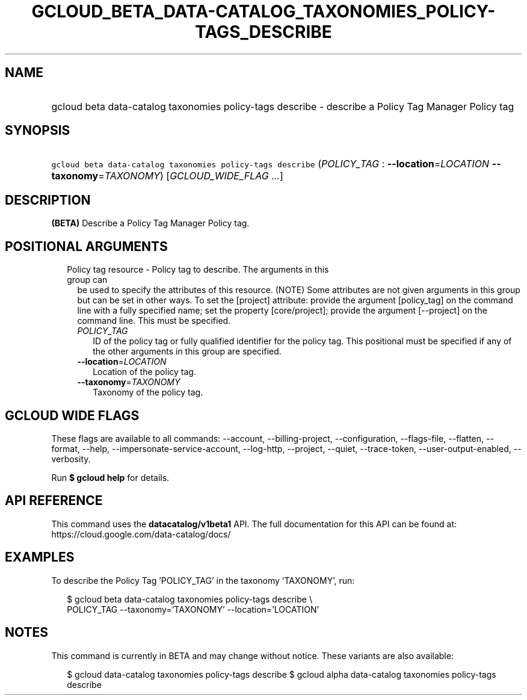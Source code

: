 
.TH "GCLOUD_BETA_DATA\-CATALOG_TAXONOMIES_POLICY\-TAGS_DESCRIBE" 1



.SH "NAME"
.HP
gcloud beta data\-catalog taxonomies policy\-tags describe \- describe a Policy Tag Manager Policy tag



.SH "SYNOPSIS"
.HP
\f5gcloud beta data\-catalog taxonomies policy\-tags describe\fR (\fIPOLICY_TAG\fR\ :\ \fB\-\-location\fR=\fILOCATION\fR\ \fB\-\-taxonomy\fR=\fITAXONOMY\fR) [\fIGCLOUD_WIDE_FLAG\ ...\fR]



.SH "DESCRIPTION"

\fB(BETA)\fR Describe a Policy Tag Manager Policy tag.



.SH "POSITIONAL ARGUMENTS"

.RS 2m
.TP 2m

Policy tag resource \- Policy tag to describe. The arguments in this group can
be used to specify the attributes of this resource. (NOTE) Some attributes are
not given arguments in this group but can be set in other ways. To set the
[project] attribute: provide the argument [policy_tag] on the command line with
a fully specified name; set the property [core/project]; provide the argument
[\-\-project] on the command line. This must be specified.

.RS 2m
.TP 2m
\fIPOLICY_TAG\fR
ID of the policy tag or fully qualified identifier for the policy tag. This
positional must be specified if any of the other arguments in this group are
specified.

.TP 2m
\fB\-\-location\fR=\fILOCATION\fR
Location of the policy tag.

.TP 2m
\fB\-\-taxonomy\fR=\fITAXONOMY\fR
Taxonomy of the policy tag.


.RE
.RE
.sp

.SH "GCLOUD WIDE FLAGS"

These flags are available to all commands: \-\-account, \-\-billing\-project,
\-\-configuration, \-\-flags\-file, \-\-flatten, \-\-format, \-\-help,
\-\-impersonate\-service\-account, \-\-log\-http, \-\-project, \-\-quiet,
\-\-trace\-token, \-\-user\-output\-enabled, \-\-verbosity.

Run \fB$ gcloud help\fR for details.



.SH "API REFERENCE"

This command uses the \fBdatacatalog/v1beta1\fR API. The full documentation for
this API can be found at: https://cloud.google.com/data\-catalog/docs/



.SH "EXAMPLES"

To describe the Policy Tag 'POLICY_TAG' in the taxonomy 'TAXONOMY', run:

.RS 2m
$ gcloud beta data\-catalog taxonomies policy\-tags describe \e
    POLICY_TAG \-\-taxonomy='TAXONOMY' \-\-location='LOCATION'
.RE



.SH "NOTES"

This command is currently in BETA and may change without notice. These variants
are also available:

.RS 2m
$ gcloud data\-catalog taxonomies policy\-tags describe
$ gcloud alpha data\-catalog taxonomies policy\-tags describe
.RE


